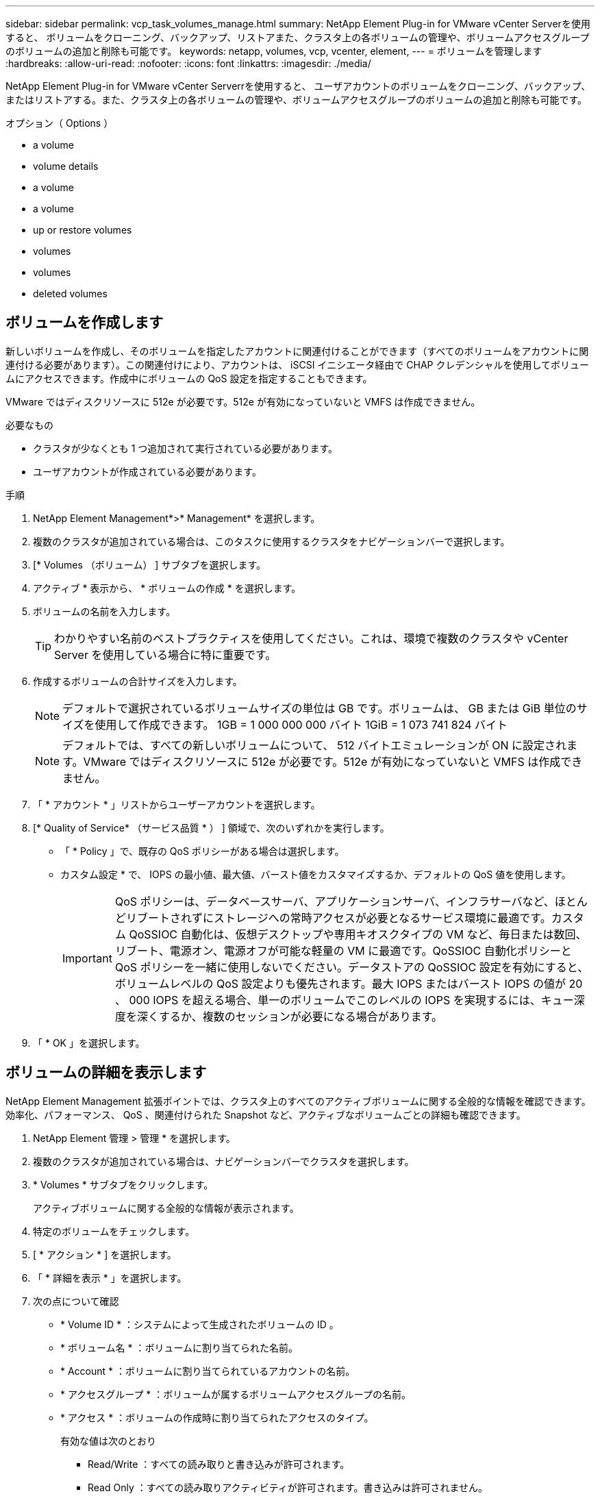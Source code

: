 ---
sidebar: sidebar 
permalink: vcp_task_volumes_manage.html 
summary: NetApp Element Plug-in for VMware vCenter Serverを使用すると、 ボリュームをクローニング、バックアップ、リストアまた、クラスタ上の各ボリュームの管理や、ボリュームアクセスグループのボリュームの追加と削除も可能です。 
keywords: netapp, volumes, vcp, vcenter, element, 
---
= ボリュームを管理します
:hardbreaks:
:allow-uri-read: 
:nofooter: 
:icons: font
:linkattrs: 
:imagesdir: ./media/


[role="lead"]
NetApp Element Plug-in for VMware vCenter Serverrを使用すると、 ユーザアカウントのボリュームをクローニング、バックアップ、またはリストアする。また、クラスタ上の各ボリュームの管理や、ボリュームアクセスグループのボリュームの追加と削除も可能です。

.オプション（ Options ）
*  a volume
*  volume details
*  a volume
*  a volume
*  up or restore volumes
*  volumes
*  volumes
*  deleted volumes




== ボリュームを作成します

新しいボリュームを作成し、そのボリュームを指定したアカウントに関連付けることができます（すべてのボリュームをアカウントに関連付ける必要があります）。この関連付けにより、アカウントは、 iSCSI イニシエータ経由で CHAP クレデンシャルを使用してボリュームにアクセスできます。作成中にボリュームの QoS 設定を指定することもできます。

VMware ではディスクリソースに 512e が必要です。512e が有効になっていないと VMFS は作成できません。

.必要なもの
* クラスタが少なくとも 1 つ追加されて実行されている必要があります。
* ユーザアカウントが作成されている必要があります。


.手順
. NetApp Element Management*>* Management* を選択します。
. 複数のクラスタが追加されている場合は、このタスクに使用するクラスタをナビゲーションバーで選択します。
. [* Volumes （ボリューム） ] サブタブを選択します。
. アクティブ * 表示から、 * ボリュームの作成 * を選択します。
. ボリュームの名前を入力します。
+

TIP: わかりやすい名前のベストプラクティスを使用してください。これは、環境で複数のクラスタや vCenter Server を使用している場合に特に重要です。

. 作成するボリュームの合計サイズを入力します。
+

NOTE: デフォルトで選択されているボリュームサイズの単位は GB です。ボリュームは、 GB または GiB 単位のサイズを使用して作成できます。 1GB = 1 000 000 000 バイト 1GiB = 1 073 741 824 バイト

+

NOTE: デフォルトでは、すべての新しいボリュームについて、 512 バイトエミュレーションが ON に設定されます。VMware ではディスクリソースに 512e が必要です。512e が有効になっていないと VMFS は作成できません。

. 「 * アカウント * 」リストからユーザーアカウントを選択します。
. [* Quality of Service* （サービス品質 * ） ] 領域で、次のいずれかを実行します。
+
** 「 * Policy 」で、既存の QoS ポリシーがある場合は選択します。
** カスタム設定 * で、 IOPS の最小値、最大値、バースト値をカスタマイズするか、デフォルトの QoS 値を使用します。
+

IMPORTANT: QoS ポリシーは、データベースサーバ、アプリケーションサーバ、インフラサーバなど、ほとんどリブートされずにストレージへの常時アクセスが必要となるサービス環境に最適です。カスタム QoSSIOC 自動化は、仮想デスクトップや専用キオスクタイプの VM など、毎日または数回、リブート、電源オン、電源オフが可能な軽量の VM に最適です。QoSSIOC 自動化ポリシーと QoS ポリシーを一緒に使用しないでください。データストアの QoSSIOC 設定を有効にすると、ボリュームレベルの QoS 設定よりも優先されます。最大 IOPS またはバースト IOPS の値が 20 、 000 IOPS を超える場合、単一のボリュームでこのレベルの IOPS を実現するには、キュー深度を深くするか、複数のセッションが必要になる場合があります。



. 「 * OK 」を選択します。




== ボリュームの詳細を表示します

NetApp Element Management 拡張ポイントでは、クラスタ上のすべてのアクティブボリュームに関する全般的な情報を確認できます。効率化、パフォーマンス、 QoS 、関連付けられた Snapshot など、アクティブなボリュームごとの詳細も確認できます。

. NetApp Element 管理 > 管理 * を選択します。
. 複数のクラスタが追加されている場合は、ナビゲーションバーでクラスタを選択します。
. * Volumes * サブタブをクリックします。
+
アクティブボリュームに関する全般的な情報が表示されます。

. 特定のボリュームをチェックします。
. [ * アクション * ] を選択します。
. 「 * 詳細を表示 * 」を選択します。
. 次の点について確認
+
** * Volume ID * ：システムによって生成されたボリュームの ID 。
** * ボリューム名 * ：ボリュームに割り当てられた名前。
** * Account * ：ボリュームに割り当てられているアカウントの名前。
** * アクセスグループ * ：ボリュームが属するボリュームアクセスグループの名前。
** * アクセス * ：ボリュームの作成時に割り当てられたアクセスのタイプ。
+
有効な値は次のとおり

+
*** Read/Write ：すべての読み取りと書き込みが許可されます。
*** Read Only ：すべての読み取りアクティビティが許可されます。書き込みは許可されません。
*** 「ロック」：管理者アクセスのみが許可されます。
*** ReplicationTarget ：レプリケートされたボリュームペアのターゲットボリュームとして指定されます。


** * ペアリングされているボリューム * ：ボリュームがペアリングされているかどうかを示します。
** * サイズ（ GB ） * ：ボリュームの合計サイズ（ GB ）。
** * Snapshots * ：ボリュームに対して作成された Snapshot の数。
** * QoS Policy * ：ユーザ定義の QoS ポリシーの名前。
** * 512e * ：ボリュームで 512e が有効になっているかどうか。値は、 Yes または No のいずれかです


. 次のセクションに記載されている特定のボリュームの詳細を確認します。
+
**  Details section
**  section
**  section
**  of Service section
**  section






=== General Details セクション

* * 名前 * ：ボリュームに割り当てられた名前。
* * Volume ID * ：システムによって生成されたボリュームの ID 。
* *IQN* ：ボリュームの iSCSI Qualified Name 。
* * アカウント ID * ：関連付けられたアカウントの一意のアカウント ID 。
* * Account * ：ボリュームに割り当てられているアカウントの名前。
* * アクセスグループ * ：ボリュームが属するボリュームアクセスグループの名前。
* * サイズ * ：ボリュームの合計サイズ（バイト）。
* * ペアリングされているボリューム * ：ボリュームがペアリングされているかどうかを示します。
* * SCSI EUI Device ID * ： EUI-64 ベースの 16 バイト形式で、ボリュームに割り当てられたグローバル一意の SCSI デバイス ID 。
* *SCSI NAA デバイス ID*: NAA IEEE Registered Extended Format でのプロトコルエンドポイントのグローバル一意 SCSI デバイス識別子。




=== 効率セクション

* * Compression * ：このボリュームの圧縮による削減率。
* * 重複排除機能 * ：ボリュームの重複排除による削減率。
* * シンプロビジョニング * ：ボリュームのシンプロビジョニングによる削減率。
* * Last Updated * ：前回の効率化スコアの日時。




=== パフォーマンスセクション

* * アカウント ID * ：関連付けられたアカウントの一意のアカウント ID 。
* * Actual IOPS * ：過去 500 ミリ秒の、ボリュームに対する実際の IOPS 。
* * Async Delay* ：ボリュームが最後にリモートクラスタと同期されてからの時間。
* * 平均 IOP サイズ * ：過去 500 ミリ秒における、ボリュームへの最近の I/O の平均サイズ（バイト）。
* * Burst IOPS Size * ：ユーザが使用できる IOP クレジットの合計数。ボリュームが最大 IOPS に到達していない場合、クレジットは蓄積されます。
* * クライアントキュー深度 * ：ボリュームに対する未処理の読み取り処理と書き込み処理の数。
* * 最終更新日 * ：パフォーマンスが最後に更新された日時。
* * Latency usec * ：過去 500 ミリ秒以内にボリュームへの処理が完了するまでの平均時間（マイクロ秒）。値「 0 」（ゼロ）は、ボリュームに対する I/O がないことを示します。
* * ゼロ以外のブロック * ：前回のガベージコレクション完了後、データが含まれる 4KiB ブロックの総数。
* * パフォーマンス利用率 * ：消費されているクラスタ IOPS の割合。たとえば、 25 万 IOPS のクラスタが 10 万 IOPS で実行されている場合、消費率は 40% です。
* * Read Bytes * ：ボリューム作成以降にボリュームから読み取られた累積バイト数の合計。
* * Read Latency usec * ：過去 500 ミリ秒のボリュームへの読み取り処理が完了するまでの平均時間（マイクロ秒）。
* * Read Operations * ：ボリューム作成以降の、ボリュームに対する読み取り処理の合計数。
* * シンプロビジョニング * ：ボリュームのシンプロビジョニングによる削減率。
* * スロットル * ： 0~1 の浮動小数点数。データの再レプリケーション、一時的なエラー、 Snapshot の作成のために、クライアントの処理量を maxIOPS 未満に抑えている割合。
* * Total Latency usec * ：ボリュームへの読み取りおよび書き込み処理を完了するまでの時間（マイクロ秒）。
* * アラインされていない読み取り * ： 512e ボリュームの場合、 4k セクターの境界に沿っていない読み取り処理の数。アラインされていない読み取りが多数ある場合は、パーティションのアライメントが適切でない可能性
* * アラインされていない書き込み * ： 512e ボリュームの場合、 4k セクターの境界に沿っていない書き込み処理の数。アラインされていない書き込みが多数ある場合は、パーティションのアライメントが適切でない可能性
* * 使用容量 * ：使用済み容量の割合。
* * Volume ID * ：システムによって生成されたボリュームの ID 。
* * ボリュームアクセスグループ * ：ボリュームに関連付けられたボリュームアクセスグループ ID 。
* * Volume Utilization * ：ボリュームを使用しているクライアントの割合を示す値。有効な値は次のとおり
+
** 0 ：クライアントはボリュームを使用していません。
** 100 ：クライアントは最大値まで使用しています
** >100 ：クライアントはバースト値を使用しています。


* * Write Bytes * ：ボリューム作成以降にボリュームに書き込まれた累積バイト数の合計。
* * Write Latency usec * ：過去 500 ミリ秒以内にボリュームへの書き込み処理を完了するまでの平均時間（マイクロ秒）。
* * Write Operations * ：ボリューム作成以降の、ボリュームに対して行った書き込み処理の累積総数。
* * ゼロブロック * ：前回のガベージコレクション完了後、データが含まれない 4KiB ブロックの総数。




=== Quality of Service セクションの略

* * Policy * ：ボリュームに割り当てられている QoS ポリシーの名前。
* * I/O サイズ * ： IOPS のサイズ（ KB ）。
* * Min IOPS * ：クラスタがボリュームに提供する平常時の最小 IOPS 。ボリュームに設定された Min IOPS は、そのボリュームに対して最低限保証されるパフォーマンスレベルです。パフォーマンスがこのレベルを下回ることはありません。
* * 最大 IOPS * ：クラスタがボリュームに提供する平常時の最大 IOPS 。クラスタの IOPS レベルが非常に高い場合も、 IOPS パフォーマンスはこのレベル以下に抑えられます。
* * Burst IOPS * ：短時間のバースト時に許容される最大 IOPS 。ボリュームが Max IOPS 未満で動作している間は、バーストクレジットが蓄積されます。パフォーマンスレベルが非常に高くなって最大レベルに達した場合、ボリュームで IOPS の短時間のバーストが許容されます。
* * Max Bandwidth * ：ブロックサイズを大きく処理するためにシステムで許容される最大帯域幅。




=== Snapshot セクション

* * Snapshot ID * ：システムによって生成された Snapshot の ID 。
* * Snapshot 名 * ： Snapshot のユーザ定義名。
* * 作成日 * ： Snapshot が作成された日時。
* * 有効期限 * ： Snapshot が削除される日時。
* * サイズ * ：ユーザーが定義したスナップショットのサイズ（ GB 単位）。




== ボリュームを編集します

QoS 値、ボリュームのサイズ、バイト値の算出単位など、ボリュームの属性を変更できます。また、アクセスレベルやボリュームにアクセスできるアカウントを変更することもできます。レプリケーションで使用するため、またはボリュームへのアクセスを制限するために、アカウントアクセスを変更することもできます。

管理ノードに永続ボリュームを使用している場合は、永続ボリュームの名前を変更しないでください。

. NetApp Element 管理 > 管理 * を選択します。
. 複数のクラスタが追加されている場合は、ナビゲーションバーでクラスタを選択します。
. * Volumes * サブタブをクリックします。
. 「 * Active * 」ビューで音量を確認します。
. [ * アクション * ] を選択します。
. 「 * 編集 * 」を選択します。
. * オプション * ： * Volume Size * フィールドに、 GB または GiB 単位で異なるボリュームサイズを入力します。
+

NOTE: ボリュームのサイズは、増やすことはできますが、減らすことはできません。レプリケーション用にボリュームサイズを調整する場合は、最初にレプリケーションターゲットとして割り当てられているボリュームのサイズを拡張する必要があります。次に、ソースボリュームのサイズを変更します。ターゲットボリュームのサイズは、ソースボリュームと同じかそれ以上のサイズにすることはできますが、ソースボリュームより小さくすることはできません。

. * オプション * ：別のユーザアカウントを選択します。
. * オプション * ：次のいずれかのアクセスレベルを選択します。
+
** 読み取り / 書き込み
** 読み取り専用です
** ロック済み
** レプリケーションターゲット


. [* Quality of Service* （サービス品質 * ） ] 領域で、次のいずれかを実行します。
+
** 既存の QoS ポリシーがある場合は、 Policy （ポリシー）で選択します。
** カスタム設定で、 IOPS の最小値、最大値、バースト値をカスタマイズするか、デフォルトの QoS 値を使用します。
+

TIP: * ベストプラクティス * ： IOPS 値を変更する場合は、 10 または 100 の単位で増分します。入力値には有効な整数を指定する必要があります。ボリュームのバースト値はできるだけ高くします。バースト値を非常に高く設定することで、たまに発生する大規模ブロックのシーケンシャルワークロードを迅速に処理できる一方で、平常時の IOPS は引き続き抑制することができます。



+

IMPORTANT: QoS ポリシーは、データベースサーバ、アプリケーションサーバ、インフラサーバなど、ほとんどリブートされずにストレージへの常時アクセスが必要となるサービス環境に最適です。カスタム QoSSIOC 自動化は、仮想デスクトップや専用キオスクタイプの VM など、毎日または数回、リブート、電源オン、電源オフが可能な軽量の VM に最適です。QoSSIOC 自動化ポリシーと QoS ポリシーを一緒に使用しないでください。データストアの QoSSIOC 設定を有効にすると、ボリュームレベルの QoS 設定よりも優先されます。最大 IOPS またはバースト IOPS の値が 20 、 000 IOPS を超える場合、単一のボリュームでこのレベルの IOPS を実現するには、キュー深度を深くするか、複数のセッションが必要になる場合があります。

. 「 * OK 」を選択します。




== ボリュームのクローンを作成します

ボリュームのクローンを作成して、データのポイントインタイムコピーを作成できます。ボリュームをクローニングすると、ボリュームの Snapshot が作成され、次にその Snapshot が参照しているデータのコピーが作成されます。これは非同期のプロセスであり、クローニングするボリュームのサイズおよび現在のクラスタの負荷によって所要時間が異なります。

.必要なもの
* クラスタが少なくとも 1 つ追加されて実行されている必要があります。
* ボリュームを少なくとも 1 つ作成しておく必要があります。
* 少なくとも 1 つのユーザアカウントを作成する必要があります。
* ソースボリュームのサイズと同じかそれ以上のプロビジョニングされていない利用可能なスペースが必要です。


クラスタでは、ボリュームあたり一度に実行できるクローン要求は最大 2 つ、アクティブなボリュームのクローン処理は最大 8 件までサポートされます。これらの制限を超える要求はキューに登録され、あとで処理されます。


NOTE: クローンボリュームには、ソースボリュームのボリュームアクセスグループメンバーシップは継承されません。

オペレーティングシステムによって、クローニングされたボリュームの処理方法が異なります。ESXi では、クローンボリュームはボリュームコピーまたは Snapshot ボリュームとして扱われます。新しいデータストアの作成に使用できるデバイスがボリュームになります。クローンボリュームのマウントと Snapshot LUN の処理の詳細については、 VMware のドキュメントを参照してください https://docs.vmware.com/en/VMware-vSphere/6.7/com.vmware.vsphere.storage.doc/GUID-EEFEB765-A41F-4B6D-917C-BB9ABB80FC80.html["VMFS データストアのコピーをマウントしています"] および https://docs.vmware.com/en/VMware-vSphere/6.7/com.vmware.vsphere.storage.doc/GUID-EBAB0D5A-3C77-4A9B-9884-3D4AD69E28DC.html["重複する VMFS データストアの管理"]。

.手順
. NetApp Element 管理 > 管理 * を選択します。
. 複数のクラスタが追加されている場合は、ナビゲーションバーでクラスタを選択します。
. クローニングするボリュームを選択します。
. [ * アクション * ] を選択します。
. 「 * Clone * 」を選択します。
. 新しいクローンボリュームのボリューム名を入力します。
+

TIP: わかりやすい名前のベストプラクティスを使用してください。これは、環境で複数のクラスタや vCenter Server を使用している場合に特に重要です。

. クローンボリュームのサイズ（ GB または GIB ）を選択します。
+
デフォルトで選択されているボリュームサイズの単位は GB です。GB または GiB 単位のサイズを使用してボリュームを作成できます。

+
** 1GB=1 、 000 、 000 、 000 バイト
** 1GiB=1 、 073 、 741 、 824 バイトです
+
クローンのボリュームサイズを拡張すると、末尾に空きスペースが追加された新しいボリュームが作成されます。ボリュームの使用方法によっては、新しい空きスペースを使用するために、空きスペースでパーティションの拡張または新しいパーティションの作成が必要になる場合があります。



. 新しいクローンボリュームに関連付けるアカウントを選択します。
. 新しいクローンボリュームのアクセスタイプとして次のいずれかを選択します。
+
** 読み取り / 書き込み
** 読み取り専用です
** ロック済み


. 必要に応じて 512e の設定を調整します。
+

NOTE: デフォルトでは、すべての新しいボリュームについて、 512 バイトエミュレーションが有効になります。VMware ではディスクリソースに 512e が必要です。512e が有効になっていないと VMFS は作成できず、ボリュームの詳細はグレー表示になります。

. 「 * OK 」を選択します。
+

NOTE: クローニング処理が完了するまでの時間は、ボリュームサイズおよび現在のクラスタの負荷によって異なります。クローンボリュームがボリュームリストに表示されない場合は、ページを更新してください。





== ボリュームのバックアップまたはリストア

NetApp Element ソフトウェアベースのストレージの外部にあるオブジェクトストアコンテナとの間でボリュームの内容をバックアップおよびリストアするようにシステムを設定できます。

リモートの NetApp Element ソフトウェアベースのシステムとの間でデータをバックアップおよびリストアすることもできます。1 つのボリューム上で、一度に最大 2 つのバックアップまたはリストアのプロセスを実行できます。



=== ボリュームをバックアップ

NetApp Element ボリュームは、 Element ストレージ、および Amazon S3 または OpenStack Swift と互換性のあるセカンダリオブジェクトストアにバックアップできます。



==== Amazon S3 オブジェクトストアにボリュームをバックアップします

Amazon S3 と互換性のある外部のオブジェクトストアに NetApp Element ボリュームをバックアップできます。

. NetApp Element 管理 > 管理 * を選択します。
. 複数のクラスタが追加されている場合は、ナビゲーションバーでクラスタを選択します。
. * Volumes * サブタブを選択します。
. 「 * Active * 」ビューで音量を確認します。
. [ * アクション * ] を選択します。
. 「バックアップ先 * 」を選択します。
. [ ボリュームのバックアップ先 * ] で、 [* Amazon S3 * ] を選択します。
. 次のデータ形式でのオプションを選択します。
+
** Native ： NetApp Element ソフトウェアベースのストレージシステムのみが読み取り可能な圧縮形式。
** Uncompressed ：他のシステムと互換性がある非圧縮形式。


. [ * ホスト名 * ] フィールドに、オブジェクトストアへのアクセスに使用するホスト名を入力します。
. [Access key ID*] フィールドに、アカウントのアクセスキー ID を入力します。
. 「 * Secret access key * 」フィールドに、アカウントのシークレットアクセスキーを入力します。
. Amazon S3 バケット * フィールドに、バックアップを格納する S3 バケットを入力します。
. * オプション * ： * Prefix * フィールドにバックアップ・ボリューム名のプレフィックスを入力します。
. * オプション * ： * Nametag * フィールドに、プレフィックスに付加するネームタグを入力します。
. 「 * OK 」を選択します。




==== OpenStack Swift オブジェクトストアにボリュームをバックアップします

OpenStack Swift と互換性のある外部のオブジェクトストアに NetApp Element ボリュームをバックアップできます。

. NetApp Element 管理 > 管理 * を選択します。
. 複数のクラスタが追加されている場合は、ナビゲーションバーでクラスタを選択します。
. * Volumes * サブタブを選択します。
. 「 * Active * 」ビューで音量を確認します。
. [ * アクション * ] を選択します。
. 「バックアップ先 * 」を選択します。
. ボリュームのバックアップ先 * で、 * OpenStack Swift * を選択します。
. 次のデータ形式でのオプションを選択します。
+
** Native ： NetApp Element ソフトウェアベースのストレージシステムのみが読み取り可能な圧縮形式。
** Uncompressed ：他のシステムと互換性がある非圧縮形式。


. [* URL] フィールドに、オブジェクトストアへのアクセスに使用する URL を入力します。
. [* ユーザー名 *] フィールドに、アカウントのユーザー名を入力します。
. [* Authentication key*] フィールドに、アカウントの認証キーを入力します。
. [* Container * （コンテナ * ） ] フィールドに、バックアップを保存するコンテナを入力します。
. * オプション * ： * Prefix * フィールドにバックアップ・ボリューム名のプレフィックスを入力します。
. * オプション * ： * Nametag * フィールドに、プレフィックスに付加するネームタグを入力します。
. 「 * OK 」を選択します。




==== Element ソフトウェアを実行しているクラスタにボリュームをバックアップします

NetApp Element ソフトウェアを実行しているクラスタにあるボリュームをリモートの Element クラスタにバックアップできます。

クラスタ間でバックアップまたはリストアを実行する際には、システムによってクラスタ間の認証に使用するキーが生成されます。

ソースクラスタはこのボリュームの一括書き込みキーを使用してデスティネーションクラスタに対して認証し、デスティネーションボリュームへの書き込みがセキュリティで保護されます。バックアップまたはリストアのプロセスでは、処理を開始する前に、デスティネーションボリュームからボリュームの一括書き込みキーを生成する必要があります。

これは 2 部構成の手順です。

* （デスティネーション）バックアップボリュームを設定
* （ソース）ボリュームをバックアップします


.バックアップボリュームをセットアップ
. ボリューム・バックアップを配置する vCenter およびクラスタから、 * NetApp Element Management > Management * を選択します。
. 複数のクラスタが追加されている場合は、ナビゲーションバーでクラスタを選択します。
. * Volumes * サブタブを選択します。
. 「 * Active * 」ビューで音量を確認します。
. [ * アクション * ] を選択します。
. 「 * リストア元 * 」を選択します。
. [ * リストア元 * ] で、 [ * NetApp Element * ] を選択します。
. 次のデータ形式でのオプションを選択します。
+
** Native ： NetApp Element ソフトウェアベースのストレージシステムのみが読み取り可能な圧縮形式。
** Uncompressed ：他のシステムと互換性がある非圧縮形式。


. Generate Key （キーの生成） * をクリックして、宛先ボリュームの一括ボリューム書き込みキーを生成します。
. ボリュームの一括書き込みキーをクリップボードにコピーします。これは以降のソースクラスタの手順で使用します。


.ボリュームをバックアップします
. バックアップに使用するソース・ボリュームを含む vCenter およびクラスタから、 * NetApp Element Management > Management * を選択します。
. 複数のクラスタが追加されている場合は、ナビゲーションバーでクラスタを選択します。
. * Volumes * サブタブを選択します。
. 「 * Active * 」ビューで音量を確認します。
. [ * アクション * ] を選択します。
. 「バックアップ先 * 」を選択します。
. 「 * 音量を * にバックアップ」で、「 * NetApp Element * 」を選択します。
. デスティネーションクラスタと同じオプションを、次のデータ形式で選択します。
+
** Native ： NetApp Element ソフトウェアベースのストレージシステムのみが読み取り可能な圧縮形式。
** Uncompressed ：他のシステムと互換性がある非圧縮形式。


. Remote cluster MVIP * フィールドに、デスティネーションボリュームのクラスタの管理仮想 IP アドレスを入力します。
. リモートクラスタのユーザ名 * フィールドに、デスティネーションクラスタのクラスタ管理者のユーザ名を入力します。
. リモートクラスタのユーザパスワード * フィールドに、デスティネーションクラスタのクラスタ管理者のパスワードを入力します。
. 「 * Bulk volume write key * 」フィールドに、生成したキーをデスティネーションクラスタに貼り付けます。
. 「 * OK 」を選択します。




=== ボリュームをリストア

OpenStack Swift や Amazon S3 などのオブジェクトストアにあるバックアップからボリュームをリストアするときは、元のバックアッププロセスのマニフェスト情報が必要です。NetApp Element ベースのストレージシステムにバックアップされている NetApp Element ボリュームをリストアする場合、マニフェスト情報は不要です。Swift および S3 からのリストアに必要なマニフェスト情報は、 Reporting タブのイベントログで確認できます。



==== Amazon S3 オブジェクトストア上のバックアップからボリュームをリストアする

プラグインを使用して、 Amazon S3 オブジェクトストア上のバックアップからボリュームをリストアできます。

. ［ * NetApp Element 管理 ］ > ［ レポート作成 * ］ を選択します。
. 複数のクラスタが追加されている場合は、ナビゲーションバーでクラスタを選択します。
. [ * イベントログ * ] サブタブを選択します。
. リストアする必要のあるバックアップを作成したバックアップイベントを選択します。
. イベントの [*Details*] を選択します。
. 「 * 詳細を表示 * 」を選択します。
. マニフェスト情報をクリップボードにコピーします。
. [* Management] > [Volumes] を選択します。
. 「 * Active * 」ビューで音量を確認します。
. [ * アクション * ] を選択します。
. 「 * リストア元 * 」を選択します。
. * リストア元 * で、 * Amazon S3 * を選択します。
. 次のデータ形式のオプションを選択します。
+
** Native ： NetApp Element ソフトウェアベースのストレージシステムのみが読み取り可能な圧縮形式。
** Uncompressed ：他のシステムと互換性がある非圧縮形式。


. [ * ホスト名 * ] フィールドに、オブジェクトストアへのアクセスに使用するホスト名を入力します。
. [Access key ID*] フィールドに、アカウントのアクセスキー ID を入力します。
. 「 * Secret access key * 」フィールドに、アカウントのシークレットアクセスキーを入力します。
. Amazon S3 バケット * フィールドに、バックアップが格納されている S3 バケットを入力します。
. マニフェスト情報を * Manifest * フィールドに貼り付けます。
. 「 * OK 」を選択します。




==== OpenStack Swift オブジェクトストア上のバックアップからボリュームをリストアします

プラグインを使用して、 OpenStack Swift オブジェクトストア上のバックアップからボリュームをリストアできます。

. ［ * NetApp Element 管理 ］ > ［ レポート作成 * ］ を選択します。
. 複数のクラスタが追加されている場合は、ナビゲーションバーでクラスタを選択します。
. [ * イベントログ * ] サブタブを選択します。
. リストアする必要のあるバックアップを作成したバックアップイベントを選択します。
. イベントの [*Details*] を選択します。
. 「 * 詳細を表示 * 」を選択します。
. マニフェスト情報をクリップボードにコピーします。
. [* Management] > [Volumes] を選択します。
. 「 * Active * 」ビューで音量を確認します。
. [ * アクション * ] を選択します。
. 「 * リストア元 * 」を選択します。
. * リストア元 * で、 * OpenStack Swift * を選択します。
. 次のデータ形式のオプションを選択します。
+
** Native ： NetApp Element ソフトウェアベースのストレージシステムのみが読み取り可能な圧縮形式。
** Uncompressed ：他のシステムと互換性がある圧縮形式。


. [* URL] フィールドに、オブジェクトストアへのアクセスに使用する URL を入力します。
. [* ユーザー名 *] フィールドに、アカウントのユーザー名を入力します。
. [* Authentication key*] フィールドに、アカウントの認証キーを入力します。
. [* Container * （コンテナ * ） ] フィールドに、バックアップが保存されているコンテナの名前を入力します。
. マニフェスト情報を * Manifest * フィールドに貼り付けます。
. 「 * OK 」を選択します。




==== Element ソフトウェアを実行しているクラスタ上のバックアップからボリュームをリストアする

NetApp Element ソフトウェアを実行しているクラスタ上のバックアップからボリュームをリストアできます。クラスタ間でバックアップまたはリストアを実行する際には、システムによってクラスタ間の認証に使用するキーが生成されます。ソースクラスタはこのボリュームの一括書き込みキーを使用してデスティネーションクラスタに対して認証し、デスティネーションボリュームへの書き込みがセキュリティで保護されます。バックアップまたはリストアのプロセスでは、処理を開始する前に、デスティネーションボリュームからボリュームの一括書き込みキーを生成する必要があります。

これは 2 部構成の手順です。

* （デスティネーションクラスタ）リストアに使用するボリュームを選択します
* （ソースクラスタ）ボリュームをリストアします


.リストアに使用するボリュームを選択します
. ボリュームをリストアする vCenter およびクラスタで、 * NetApp Element Management > Management * を選択します。
. 複数のクラスタが追加されている場合は、ナビゲーションバーでクラスタを選択します。
. * Volumes * サブタブを選択します。
. 「 * Active * 」ビューで音量を確認します。
. [ * アクション * ] を選択します。
. 「 * リストア元 * 」を選択します。
. [ * リストア元 * ] で、 [ * NetApp Element * ] を選択します。
. 次のデータ形式でのオプションを選択します。
+
** Native ： NetApp Element ソフトウェアベースのストレージシステムのみが読み取り可能な圧縮形式。
** Uncompressed ：他のシステムと互換性がある非圧縮形式。


. Generate Key （キーの生成） * をクリックして、宛先ボリュームの一括ボリューム書き込みキーを生成します。
. ボリュームの一括書き込みキーをクリップボードにコピーします。これは以降のソースクラスタの手順で使用します。


.ボリュームをリストアします
. リストアに使用するソース・ボリュームを含む vCenter およびクラスタから、 * NetApp Element Management > Management * を選択します。
. 複数のクラスタが追加されている場合は、ナビゲーションバーでクラスタを選択します。
. * Volumes * サブタブを選択します。
. 「 * Active * 」ビューで音量を確認します。
. [ * アクション * ] を選択します。
. 「バックアップ先 * 」を選択します。
. 「 * 音量を * にバックアップ」で、「 * NetApp Element * 」を選択します。
. 次のデータ形式に一致するバックアップオプションを選択します。
+
** Native ： NetApp Element ソフトウェアベースのストレージシステムのみが読み取り可能な圧縮形式。
** Uncompressed ：他のシステムと互換性がある非圧縮形式。


. Remote cluster MVIP * フィールドに、デスティネーションボリュームのクラスタの管理仮想 IP アドレスを入力します。
. リモートクラスタのユーザ名 * フィールドに、デスティネーションクラスタのクラスタ管理者のユーザ名を入力します。
. リモートクラスタのユーザパスワード * フィールドに、デスティネーションクラスタのクラスタ管理者のパスワードを入力します。
. 「 * Bulk volume write key * 」フィールドに、生成したキーをデスティネーションクラスタに貼り付けます。
. 「 * OK 」を選択します。




== ボリュームを削除します

NetApp Element Management 拡張ポイントを使用して、 NetApp Element クラスタから 1 つ以上のボリュームを削除できます。

削除したボリュームはすぐにパージされるわけではありません。ボリュームを削除したあと約 8 時間はリストア可能です。

システムによってパージされる前にボリュームをリストアできます。また、 * Management * > * Volumes * の削除済みビューから手動でボリュームをパージできます。ボリュームをリストアすると、そのボリュームがオンラインに戻り、 iSCSI 接続を再度確立できます。


IMPORTANT: 管理サービスに関連付けられた永続ボリュームが作成され、インストールまたはアップグレード時に新しいアカウントに割り当てられます。永続ボリュームを使用している場合は、ボリュームや関連付けられているアカウントを変更または削除しないでください。


IMPORTANT: スナップショットの作成に使用されたボリュームが削除されると、関連付けられているスナップショットは、 Protection > Snapshots ページの Inactive ビューに表示されます。削除したソースボリュームがパージされると、非アクティブビューの Snapshot もシステムから削除されます。

.手順
. NetApp Element 管理 > 管理 * を選択します。
. 複数のクラスタが追加されている場合は、ナビゲーションバーでクラスタを選択します。
. * Volumes * サブタブを選択します。
. 1 つ以上のボリュームを削除します。
+
.. 「 * Active * 」ビューで、削除するボリュームを確認します。
.. [ * アクション * ] を選択します。
.. 「 * 削除」を選択します。
+

NOTE: プラグインでは、データストアを含むボリュームは削除できません。



. 操作を確定します。
+
ボリュームがアクティブビューから削除ビューに移動し、ボリュームページが表示されます。





== ボリュームをパージする

削除したボリュームを手動でパージできます。

削除したボリュームは、 8 時間後に自動的にパージされます。ただし、スケジュールされているパージ時刻より前にボリュームをパージする場合は、次の手順に従って手動でパージできます。


IMPORTANT: パージしたボリュームは、システムからただちに完全に削除されます。ボリューム内のデータはすべて失われます。

.手順
. NetApp Element 管理 > 管理 * を選択します。
. 複数のクラスタが追加されている場合は、ナビゲーションバーでクラスタを選択します。
. * Volumes * サブタブを選択します。
. ビューフィルタを選択して、リストから [ 削除済み（ * Deleted ） ] を選択します。
. パージするボリュームを 1 つ以上選択します。
. 「 * パージ * 」を選択します。
. 操作を確定します。




== 削除したボリュームをリストアする

NetApp Element システムでは、削除したボリュームのうち、パージされていないボリュームをリストアできます。

削除したボリュームは約 8 時間後に自動的にパージされます。パージ済みのボリュームはリストアできません。


NOTE: 削除したあとにリストアしたボリュームは、 ESXi で検出されません（データストアが存在する場合はデータストアも検出されません）。ESXi iSCSI アダプタから静的ターゲットを削除し、アダプタを再スキャンしてください。

.手順
. NetApp Element 管理 > 管理 * を選択します。
. 複数のクラスタが追加されている場合は、ナビゲーションバーでクラスタを選択します。
. * Volumes * サブタブを選択します。
. ビューフィルタを選択して、リストから [ 削除済み（ * Deleted ） ] を選択します。
. リストアするボリュームを 1 つ以上選択します。
. [* Restore] を選択します。
. ビューフィルタを選択し、リストから * アクティブ * を選択します。
. ボリュームとすべての接続がリストアされたことを確認します。




== 詳細については、こちらをご覧ください

* https://docs.netapp.com/us-en/hci/index.html["NetApp HCI のドキュメント"^]
* https://www.netapp.com/data-storage/solidfire/documentation["SolidFire and Element Resources ページにアクセスします"^]


